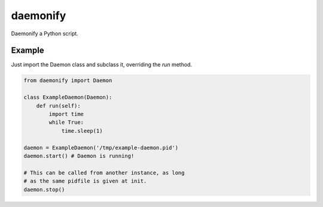 daemonify
=========

Daemonify a Python script.

Example
-------

Just import the Daemon class and subclass it, overriding the *run* method.

.. code-block:: python

    from daemonify import Daemon

    class ExampleDaemon(Daemon):
        def run(self):
            import time
            while True:
                time.sleep(1)

    daemon = ExampleDaemon('/tmp/example-daemon.pid')
    daemon.start() # Daemon is running!

    # This can be called from another instance, as long
    # as the same pidfile is given at init.
    daemon.stop()

